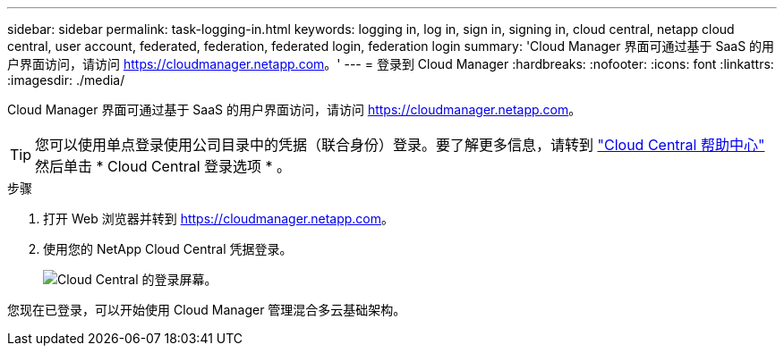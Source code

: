 ---
sidebar: sidebar 
permalink: task-logging-in.html 
keywords: logging in, log in, sign in, signing in, cloud central, netapp cloud central, user account, federated, federation, federated login, federation login 
summary: 'Cloud Manager 界面可通过基于 SaaS 的用户界面访问，请访问 https://cloudmanager.netapp.com[]。' 
---
= 登录到 Cloud Manager
:hardbreaks:
:nofooter: 
:icons: font
:linkattrs: 
:imagesdir: ./media/


[role="lead"]
Cloud Manager 界面可通过基于 SaaS 的用户界面访问，请访问 https://cloudmanager.netapp.com[]。


TIP: 您可以使用单点登录使用公司目录中的凭据（联合身份）登录。要了解更多信息，请转到 https://cloud.netapp.com/help-center["Cloud Central 帮助中心"^] 然后单击 * Cloud Central 登录选项 * 。

.步骤
. 打开 Web 浏览器并转到 https://cloudmanager.netapp.com[]。
. 使用您的 NetApp Cloud Central 凭据登录。
+
image:screenshot_login.gif["Cloud Central 的登录屏幕。"]



您现在已登录，可以开始使用 Cloud Manager 管理混合多云基础架构。
